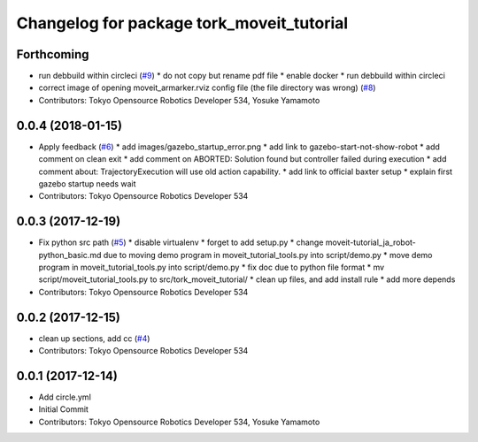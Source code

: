 ^^^^^^^^^^^^^^^^^^^^^^^^^^^^^^^^^^^^^^^^^^
Changelog for package tork_moveit_tutorial
^^^^^^^^^^^^^^^^^^^^^^^^^^^^^^^^^^^^^^^^^^

Forthcoming
-----------
* run debbuild within circleci (`#9 <https://github.com/tork-a/tork_moveit_tutorial/issues/9>`_)
  * do not copy but rename pdf file
  * enable docker
  * run debbuild within circleci
* correct image of opening moveit_armarker.rviz config file (the file directory was wrong) (`#8 <https://github.com/tork-a/tork_moveit_tutorial/issues/8>`_)
* Contributors: Tokyo Opensource Robotics Developer 534, Yosuke Yamamoto

0.0.4 (2018-01-15)
------------------
* Apply feedback (`#6 <https://github.com/tork-a/tork_moveit_tutorial/issues/6>`_)
  * add images/gazebo_startup_error.png
  * add link to gazebo-start-not-show-robot
  * add comment on clean exit
  * add comment on ABORTED: Solution found but controller failed during execution
  * add comment about: TrajectoryExecution will use old action capability.
  * add link to official baxter setup
  * explain first gazebo startup needs wait
* Contributors: Tokyo Opensource Robotics Developer 534

0.0.3 (2017-12-19)
------------------
* Fix python src path (`#5 <https://github.com/tork-a/tork_moveit_tutorial/issues/5>`_)
  * disable virtualenv
  * forget to add setup.py
  * change moveit-tutorial_ja_robot-python_basic.md due to moving demo program in moveit_tutorial_tools.py into script/demo.py
  * move demo program in moveit_tutorial_tools.py into script/demo.py
  * fix doc due to python file format
  * mv script/moveit_tutorial_tools.py to src/tork_moveit_tutorial/
  * clean up files, and add install rule
  * add more depends
* Contributors: Tokyo Opensource Robotics Developer 534

0.0.2 (2017-12-15)
------------------
* clean up sections, add cc (`#4 <https://github.com/tork-a/tork_moveit_tutorial/issues/4>`_)
* Contributors: Tokyo Opensource Robotics Developer 534

0.0.1 (2017-12-14)
------------------
* Add circle.yml
* Initial Commit
* Contributors: Tokyo Opensource Robotics Developer 534, Yosuke Yamamoto
